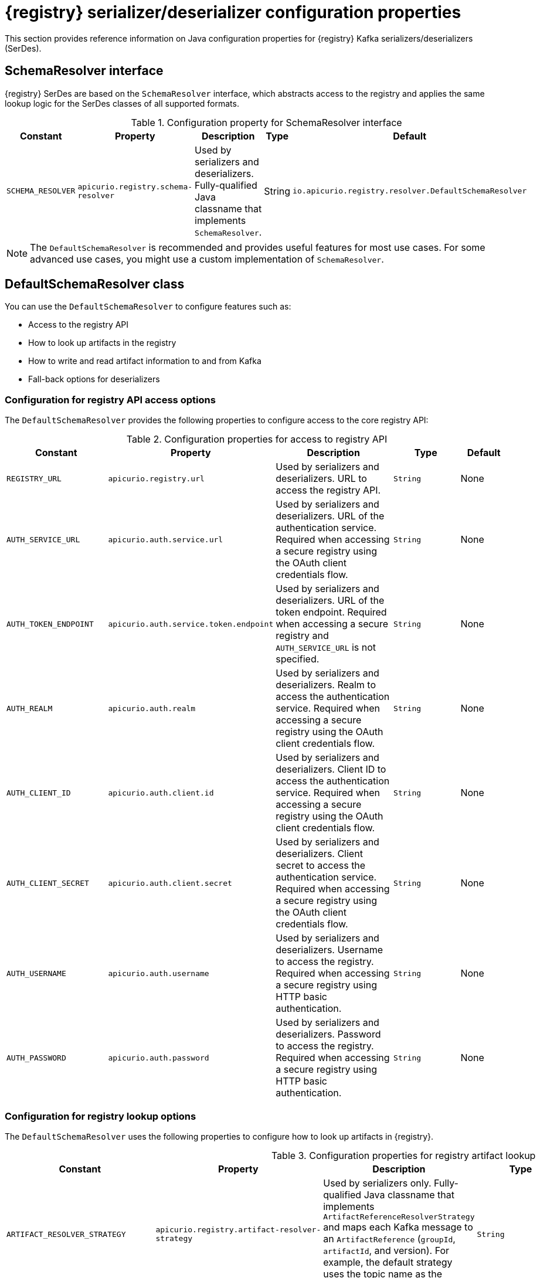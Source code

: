 // Metadata created by nebel
// ParentAssemblies: assemblies/getting-started/as_registry-reference.adoc

[id="registry-serdes-config-props_{context}"]
= {registry} serializer/deserializer configuration properties

[role="_abstract"]
This section provides reference information on Java configuration properties for {registry} Kafka serializers/deserializers (SerDes).

[discrete]
== SchemaResolver interface

{registry} SerDes are based on the `SchemaResolver` interface, which abstracts access to the registry and applies the same lookup logic for the SerDes classes of all supported formats.

.Configuration property for SchemaResolver interface
[.table-expandable,width="100%",cols="5,5,5,3,5",options="header"]
|===
|Constant
|Property
|Description
|Type
|Default
|`SCHEMA_RESOLVER`
|`apicurio.registry.schema-resolver`
|Used by serializers and deserializers. Fully-qualified Java classname that implements `SchemaResolver`.
|String
|`io.apicurio.registry.resolver.DefaultSchemaResolver`
|===

NOTE: The `DefaultSchemaResolver` is recommended and provides useful features for most use cases.
For some advanced use cases, you might use a custom implementation of `SchemaResolver`.

[discrete]
== DefaultSchemaResolver class

You can use the `DefaultSchemaResolver` to configure features such as:

* Access to the registry API
* How to look up artifacts in the registry
* How to write and read artifact information to and from Kafka
* Fall-back options for deserializers

[discrete]
=== Configuration for registry API access options

The `DefaultSchemaResolver` provides the following properties to configure access to the core registry API:

.Configuration properties for access to registry API
[.table-expandable,width="100%",cols="4,5,5,3,2",options="header"]
|===
|Constant
|Property
|Description
|Type
|Default
|`REGISTRY_URL`
|`apicurio.registry.url`
|Used by serializers and deserializers. URL to access the registry API.
|`String`
|None
|`AUTH_SERVICE_URL`
|`apicurio.auth.service.url`
|Used by serializers and deserializers. URL of the authentication service. Required when accessing a secure registry using the OAuth client credentials flow.
|`String`
|None
|`AUTH_TOKEN_ENDPOINT`
|`apicurio.auth.service.token.endpoint`
|Used by serializers and deserializers. URL of the token endpoint. Required when accessing a secure registry and `AUTH_SERVICE_URL` is not specified.
|`String`
|None
|`AUTH_REALM`
|`apicurio.auth.realm`
|Used by serializers and deserializers. Realm to access the authentication service. Required when accessing a secure registry using the OAuth client credentials flow.
|`String`
|None
|`AUTH_CLIENT_ID`
|`apicurio.auth.client.id`
|Used by serializers and deserializers. Client ID to access the authentication service. Required when accessing a secure registry using the OAuth client credentials flow.
|`String`
|None
|`AUTH_CLIENT_SECRET`
|`apicurio.auth.client.secret`
|Used by serializers and deserializers. Client secret to access the authentication service. Required when accessing a secure registry using the OAuth client credentials flow.
|`String`
|None
|`AUTH_USERNAME`
|`apicurio.auth.username`
|Used by serializers and deserializers. Username to access the registry. Required when accessing a secure registry using HTTP basic authentication.
|`String`
|None
|`AUTH_PASSWORD`
|`apicurio.auth.password`
|Used by serializers and deserializers. Password to access the registry. Required when accessing a secure registry using HTTP basic authentication.
|`String`
|None
|===

[discrete]
=== Configuration for registry lookup options

The `DefaultSchemaResolver` uses the following properties to configure how to look up artifacts in {registry}.

.Configuration properties for registry artifact lookup
[.table-expandable,width="100%",cols="5,5,5,3,4",options="header"]
|===
|Constant
|Property
|Description
|Type
|Default
|`ARTIFACT_RESOLVER_STRATEGY`
|`apicurio.registry.artifact-resolver-strategy`
|Used by serializers only. Fully-qualified Java classname that implements `ArtifactReferenceResolverStrategy` and maps each Kafka message to an `ArtifactReference` (`groupId`, `artifactId`, and version).  For example, the default strategy uses the topic name as the schema `artifactId`.
|`String`
|`io.apicurio.registry.serde.strategy.TopicIdStrategy`
|`EXPLICIT_ARTIFACT_GROUP_ID`
|`apicurio.registry.artifact.group-id`
|Used by serializers only. Sets the `groupId` used for querying or creating an artifact. Overrides the `groupId` returned by the `ArtifactResolverStrategy`.
|`String`
|None
|`EXPLICIT_ARTIFACT_ID`
|`apicurio.registry.artifact.artifact-id`
|Used by serializers only. Sets the `artifactId` used for querying or creating an artifact. Overrides the `artifactId` returned by the `ArtifactResolverStrategy`.
|`String`
|None
|`EXPLICIT_ARTIFACT_VERSION`
|`apicurio.registry.artifact.version`
|Used by serializers only. Sets the artifact version used for querying or creating an artifact. Overrides the version returned by the `ArtifactResolverStrategy`.
|`String`
|None
|`FIND_LATEST_ARTIFACT`
|`apicurio.registry.find-latest`
|Used by serializers only. Specifies whether the serializer tries to find the latest artifact in the registry for the corresponding group ID and artifact ID.
|`boolean`
|`false`
|`AUTO_REGISTER_ARTIFACT`
|`apicurio.registry.auto-register`
|Used by serializers only. Specifies whether the serializer tries to create an artifact in the registry. The JSON Schema serializer does not support this feature.
|`boolean, boolean String`
|`false`
|`AUTO_REGISTER_ARTIFACT_IF_EXISTS`
|`apicurio.registry.auto-register.if-exists`
|Used by serializers only. Configures the behavior of the client when there is a conflict creating an artifact because the artifact already exists. Available values are `FAIL`, `UPDATE`, `RETURN`, or `RETURN_OR_UPDATE`.
|`String`
|`RETURN_OR_UPDATE`
|`CHECK_PERIOD_MS`
|`apicurio.registry.check-period-ms`
|Used by serializers and deserializers. Specifies how long to cache artifacts before auto-eviction (milliseconds). If set to zero, artifacts are fetched every time.
|`java.time.Duration, non-negative Number, or integer String`
|`30000`
|`RETRY_BACKOFF_MS`
|`apicurio.registry.retry-backoff-ms`
|Used by serializers and deserializers. If a schema can not be be retrieved from the Registry, it may retry a number of times. This configuration option controls the delay between the retry attempts (milliseconds).
|`java.time.Duration, non-negative Number, or integer String`
|`300`
|`RETRY_COUNT`
|`apicurio.registry.retry-count`
|Used by serializers and deserializers. If a schema can not be be retrieved from the Registry, it may retry a number of times. This configuration option controls the number of retry attempts.
|`non-negative Number, or integer String`
|`3`
|`USE_ID`
|`apicurio.registry.use-id`
|Used by serializers and deserializers. Configures to use the specified `IdOption` as the identifier for artifacts. Options are `globalId` and `contentId`. Instructs the serializer to write the specified ID to Kafka, and instructs the deserializer to use this ID to find the schema.
|`String`
|`globalId`
|===

[discrete]
=== Configuration to read/write registry artifacts in Kafka

The `DefaultSchemaResolver` uses the following properties to configure how artifact information is written to and read from Kafka.

.Configuration properties to read/write artifact information in Kafka
[.table-expandable,width="100%",cols="5,5,5,3,5",options="header"]
|===
|Constant
|Property
|Description
|Type
|Default
|`ENABLE_HEADERS`
|`apicurio.registry.headers.enabled`
|Used by serializers and deserializers. Configures to read/write the artifact identifier to Kafka message headers instead of in the message payload.
|`boolean`
|`true`
|`HEADERS_HANDLER`
|`apicurio.registry.headers.handler`
|Used by serializers and deserializers. Fully-qualified Java classname that implements `HeadersHandler` and writes/reads the artifact identifier to/from the Kafka message headers.
|`String`
|`io.apicurio.registry.serde.headers.DefaultHeadersHandler`
|`ID_HANDLER`
|`apicurio.registry.id-handler`
|Used by serializers and deserializers. Fully-qualified Java classname of a class that implements `IdHandler` and writes/reads the artifact identifier to/from the message payload. Only used if `apicurio.registry.headers.enabled` is set to `false`.
|`String`
|`io.apicurio.registry.serde.DefaultIdHandler`
|`ENABLE_CONFLUENT_ID_HANDLER`
|`apicurio.registry.as-confluent`
|Used by serializers and deserializers. Shortcut for enabling the legacy Confluent-compatible implementation of `IdHandler`. Only used if `apicurio.registry.headers.enabled` is set to `false`.
|`boolean`
|`false`
|===

[discrete]
=== Configuration for deserializer fall-back options

The `DefaultSchemaResolver` uses the following property to configure a fall-back provider for all deserializers.

.Configuration property for deserializer fall-back provider
[.table-expandable,width="100%",cols="5,5,5,3,5",options="header"]
|===
|Constant
|Property
|Description
|Type
|Default
|`FALLBACK_ARTIFACT_PROVIDER`
|`apicurio.registry.fallback.provider`
|Only used by deserializers. Sets a custom implementation of `FallbackArtifactProvider` for resolving the artifact used for deserialization. `FallbackArtifactProvider` configures a fallback artifact to fetch from the registry in case the lookup fails.
|`String`
|`io.apicurio.registry.serde.fallback.DefaultFallbackArtifactProvider`
|===

The `DefaultFallbackArtifactProvider` uses the following properties to configure deserializer fall-back options:

.Configuration properties for deserializer fall-back options
[.table-expandable,width="100%",cols="5,5,5,3,2",options="header"]
|===
|Constant
|Property
|Description
|Type
|Default
|`FALLBACK_ARTIFACT_ID`
|`apicurio.registry.fallback.artifact-id`
|Used by deserializers only. Sets the `artifactId` used as fallback for resolving the artifact used for deserialization.
|`String`
|None
|`FALLBACK_ARTIFACT_GROUP_ID`
|`apicurio.registry.fallback.group-id`
|Used by deserializers only. Sets the `groupId` used as fallback for resolving the group used for deserialization.
|`String`
|None
|`FALLBACK_ARTIFACT_VERSION`
|`apicurio.registry.fallback.version`
|Used by deserializers only. Sets the version used as fallback for resolving the artifact used for deserialization.
|`String`
|None
|===

.Additional resources
* For more details, see the link:https://github.com/Apicurio/apicurio-registry/blob/main/serdes/serde-common/src/main/java/io/apicurio/registry/serde/SerdeConfig.java[SerdeConfig Java class].
* You can configure application properties as Java system properties or include them in the Quarkus
`application.properties` file.
For more details, see the https://quarkus.io/guides/config#overriding-properties-at-runtime[Quarkus documentation].
